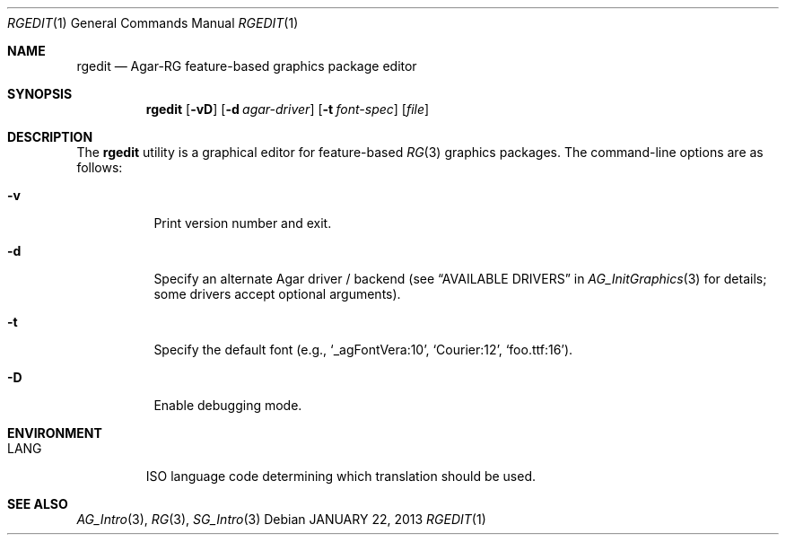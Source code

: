 .\"
.\" Copyright (c) 2013-2019 Julien Nadeau Carriere <vedge@csoft.net>
.\"
.\" Redistribution and use in source and binary forms, with or without
.\" modification, are permitted provided that the following conditions
.\" are met:
.\" 1. Redistributions of source code must retain the above copyright
.\"    notice, this list of conditions and the following disclaimer.
.\" 2. Redistributions in binary form must reproduce the above copyright
.\"    notice, this list of conditions and the following disclaimer in the
.\"    documentation and/or other materials provided with the distribution.
.\" 
.\" THIS SOFTWARE IS PROVIDED BY THE AUTHOR ``AS IS'' AND ANY EXPRESS OR
.\" IMPLIED WARRANTIES, INCLUDING, BUT NOT LIMITED TO, THE IMPLIED
.\" WARRANTIES OF MERCHANTABILITY AND FITNESS FOR A PARTICULAR PURPOSE
.\" ARE DISCLAIMED. IN NO EVENT SHALL THE AUTHOR BE LIABLE FOR ANY DIRECT,
.\" INDIRECT, INCIDENTAL, SPECIAL, EXEMPLARY, OR CONSEQUENTIAL DAMAGES
.\" (INCLUDING BUT NOT LIMITED TO, PROCUREMENT OF SUBSTITUTE GOODS OR
.\" SERVICES; LOSS OF USE, DATA, OR PROFITS; OR BUSINESS INTERRUPTION)
.\" HOWEVER CAUSED AND ON ANY THEORY OF LIABILITY, WHETHER IN CONTRACT,
.\" STRICT LIABILITY, OR TORT (INCLUDING NEGLIGENCE OR OTHERWISE) ARISING
.\" IN ANY WAY OUT OF THE USE OF THIS SOFTWARE EVEN IF ADVISED OF THE
.\" POSSIBILITY OF SUCH DAMAGE.
.\"
.Dd JANUARY 22, 2013
.Dt RGEDIT 1
.Os
.ds vT Agar API Reference
.ds oS Agar 1.6
.Sh NAME
.Nm rgedit
.Nd Agar-RG feature-based graphics package editor
.Sh SYNOPSIS
.Nm rgedit
.Op Fl vD
.Op Fl d Ar agar-driver
.Op Fl t Ar font-spec
.Op Ar file
.Sh DESCRIPTION
The
.Nm
utility is a graphical editor for feature-based
.Xr RG 3
graphics packages.
The command-line options are as follows:
.Bl -tag -width Ds
.It Fl v
Print version number and exit.
.It Fl d
Specify an alternate Agar driver / backend (see
.Dq AVAILABLE DRIVERS
in
.Xr AG_InitGraphics 3
for details; some drivers accept optional arguments).
.It Fl t
Specify the default font (e.g.,
.Sq _agFontVera:10 ,
.Sq Courier:12 ,
.Sq foo.ttf:16 ) .
.It Fl D
Enable debugging mode.
.El
.Sh ENVIRONMENT
.Bl -tag -width "LANG "
.It Dv LANG
ISO language code determining which translation should be used.
.El
.\" .Sh FILES
.Sh SEE ALSO
.Xr AG_Intro 3 ,
.Xr RG 3 ,
.Xr SG_Intro 3
